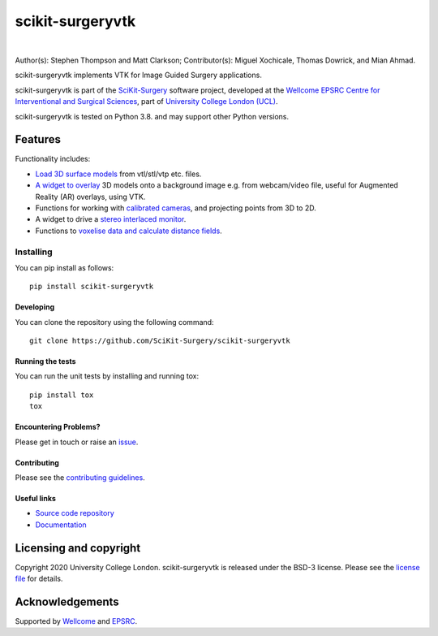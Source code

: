 scikit-surgeryvtk
===============================

.. image:: https://raw.githubusercontent.com/SciKit-Surgery/scikit-surgeryvtk/master/sksvtk_logo.png
   :height: 128px
   :width: 128px
   :target: https://github.com/SciKit-Surgery/scikit-surgeryvtk 
   :alt: Logo

|

.. image:: https://github.com/SciKit-Surgery/scikit-surgeryvtk/workflows/.github/workflows/ci.yml/badge.svg
   :target: https://github.com/SciKit-Surgery/scikit-surgeryvtk/actions
   :alt: GitHub Actions CI status

.. image:: https://coveralls.io/repos/github/SciKit-Surgery/scikit-surgeryvtk/badge.svg?branch=master&service=github
    :target: https://coveralls.io/github/SciKit-Surgery/scikit-surgeryvtk?branch=master
    :alt: Test coverage

.. image:: https://readthedocs.org/projects/scikit-surgeryvtk /badge/?version=latest
    :target: http://scikit-surgeryvtk .readthedocs.io/en/latest/?badge=latest
    :alt: Documentation Status

.. image:: https://img.shields.io/badge/Cite-SciKit--Surgery-informational
   :target: https://doi.org/10.1007/s11548-020-02180-5
   :alt: The SciKit-Surgery paper

.. image:: https://img.shields.io/twitter/follow/scikit_surgery?style=social
   :target: https://twitter.com/scikit_surgery?ref_src=twsrc%5Etfw
   :alt: Follow scikit_surgery on twitter

Author(s): Stephen Thompson and Matt Clarkson;
Contributor(s): Miguel Xochicale, Thomas Dowrick, and Mian Ahmad.

scikit-surgeryvtk implements VTK for Image Guided Surgery applications.

scikit-surgeryvtk is part of the `SciKit-Surgery`_ software project, developed at the `Wellcome EPSRC Centre for Interventional and Surgical Sciences`_, part of `University College London (UCL)`_.

scikit-surgeryvtk is tested on Python 3.8. and may support other Python versions.

.. features-start

Features
--------
Functionality includes:

* `Load 3D surface models <https://scikit-surgeryvtk.readthedocs.io/en/latest/module_ref.html#module-sksurgeryvtk.models.vtk_surface_model>`_ from vtl/stl/vtp etc. files.
* `A widget to overlay <https://scikit-surgeryvtk.readthedocs.io/en/latest/module_ref.html#overlay-widget>`_ 3D models onto a background image e.g. from webcam/video file, useful for Augmented Reality (AR) overlays, using VTK.
* Functions for working with `calibrated cameras <https://scikit-surgeryvtk.readthedocs.io/en/latest/module_ref.html#module-sksurgeryvtk.camera.vtk_camera_model>`_, and projecting points from 3D to 2D.
* A widget to drive a `stereo interlaced monitor <https://scikit-surgeryvtk.readthedocs.io/en/latest/module_ref.html#module-sksurgeryvtk.widgets.vtk_interlaced_stereo_window>`_.
* Functions to `voxelise data and calculate distance fields <https://scikit-surgeryvtk.readthedocs.io/en/latest/module_ref.html#module-sksurgeryvtk.models.voxelise>`_.

.. features-end

Installing
~~~~~~~~~~

You can pip install as follows:
::

    pip install scikit-surgeryvtk


Developing
^^^^^^^^^^

You can clone the repository using the following command:

::

    git clone https://github.com/SciKit-Surgery/scikit-surgeryvtk


Running the tests
^^^^^^^^^^^^^^^^^

You can run the unit tests by installing and running tox:

::

    pip install tox
    tox


Encountering Problems?
^^^^^^^^^^^^^^^^^^^^^^
Please get in touch or raise an `issue`_.


Contributing
^^^^^^^^^^^^

Please see the `contributing guidelines`_.


Useful links
^^^^^^^^^^^^

* `Source code repository`_
* `Documentation`_


Licensing and copyright
-----------------------

Copyright 2020 University College London.
scikit-surgeryvtk is released under the BSD-3 license. Please see the `license file`_ for details.


Acknowledgements
----------------

Supported by `Wellcome`_ and `EPSRC`_.


.. _`Wellcome EPSRC Centre for Interventional and Surgical Sciences`: http://www.ucl.ac.uk/weiss
.. _`source code repository`: https://github.com/SciKit-Surgery/scikit-surgeryvtk
.. _`Documentation`: https://scikit-surgeryvtk.readthedocs.io
.. _`SciKit-Surgery`: https://github.com/SciKit-Surgery/scikit-surgery/wiki/home
.. _`University College London (UCL)`: http://www.ucl.ac.uk/
.. _`Wellcome`: https://wellcome.ac.uk/
.. _`EPSRC`: https://www.epsrc.ac.uk/
.. _`contributing guidelines`: https://github.com/SciKit-Surgery/scikit-surgeryvtk/blob/master/CONTRIBUTING.rst
.. _`license file`: https://github.com/SciKit-Surgery/scikit-surgeryvtkblob/master/LICENSE
.. _`common issues`: https://weisslab.cs.ucl.ac.uk/WEISS/SoftwareRepositories/SNAPPY/scikit-surgery/wikis/Common-Issues
.. _`issue`: https://github.com/SciKit-Surgery/scikit-surgeryvtk/issues/new